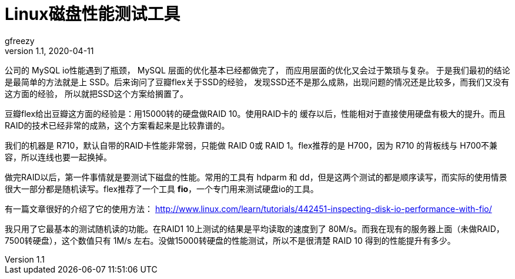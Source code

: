 = Linux磁盘性能测试工具
gfreezy
v1.1, 2020-04-11
:layout: post
:tags:
:published: true

公司的 MySQL io性能遇到了瓶颈， MySQL 层面的优化基本已经都做完了，
而应用层面的优化又会过于繁琐与复杂。
于是我们最初的结论是最简单的方法就是上 SSD。后来询问了豆瓣flex关于SSD的经验，
发现SSD还不是那么成熟，出现问题的情况还是比较多，而我们又没有这方面的经验，
所以就把SSD这个方案给搁置了。

豆瓣flex给出豆瓣这方面的经验是：用15000转的硬盘做RAID 10。使用RAID卡的
缓存以后，性能相对于直接使用硬盘有极大的提升。而且RAID的技术已经非常的成熟，这个方案看起来是比较靠谱的。

我们的机器是 R710，默认自带的RAID卡性能非常弱，只能做 RAID 0或 RAID 1。flex推荐的是 H700，因为 R710 的背板线与 H700不兼容，所以连线也要一起换掉。

做完RAID以后，第一件事情就是要测试下磁盘的性能。常用的工具有 hdparm 和 dd，但是这两个测试的都是顺序读写，而实际的使用情景很大一部分都是随机读写。flex推荐了一个工具 **fio**，一个专门用来测试硬盘io的工具。

有一篇文章很好的介绍了它的使用方法： http://www.linux.com/learn/tutorials/442451-inspecting-disk-io-performance-with-fio/

我只用了它最基本的测试随机读的功能。在RAID1 10上测试的结果是平均读取的速度到了 80M/s。而我在现有的服务器上面（未做RAID，7500转硬盘），这个数值只有 1M/s 左右。没做15000转硬盘的性能测试，所以不是很清楚 RAID 10 得到的性能提升有多少。
